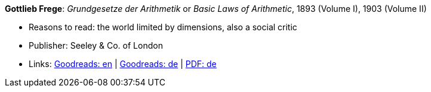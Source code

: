 *Gottlieb Frege*: _Grundgesetze der Arithmetik_ or _Basic Laws of Arithmetic_, 1893 (Volume I), 1903 (Volume II)

* Reasons to read: the world limited by dimensions, also a social critic
* Publisher: Seeley & Co. of London
* Links:
    link:https://www.goodreads.com/book/show/22445643-basic-laws-of-arithmetic?from_search=true[Goodreads: en] |
    link:https://www.goodreads.com/book/show/17259742-grundgesetze-der-arithmetik-begriffsschriftlich-abgeleitet-i-ii?from_search=true[Goodreads: de] |
    link:https://korpora.zim.uni-duisburg-essen.de/Frege/[PDF: de]



